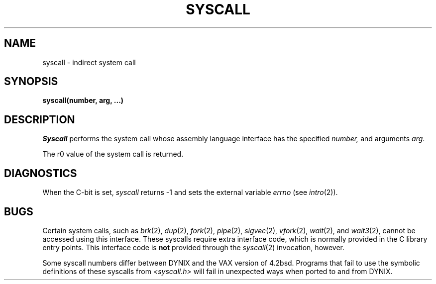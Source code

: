 .\" $Copyright:	$
.\" Copyright (c) 1984, 1985, 1986, 1987, 1988, 1989, 1990 
.\" Sequent Computer Systems, Inc.   All rights reserved.
.\"  
.\" This software is furnished under a license and may be used
.\" only in accordance with the terms of that license and with the
.\" inclusion of the above copyright notice.   This software may not
.\" be provided or otherwise made available to, or used by, any
.\" other person.  No title to or ownership of the software is
.\" hereby transferred.
...
.V= $Header: syscall.2 1.5 86/05/13 $
.TH SYSCALL 2 "\*(V)" "4BSD/DYNIX"
.SH NAME
syscall \- indirect system call
.SH SYNOPSIS
.nf
.B "syscall(number, arg, ...)"
.fi
.SH DESCRIPTION
.I Syscall
performs the system call whose assembly language
interface has the specified
.I number,
and arguments
.IR arg .
.PP
The r0 value of the system call is returned.
.SH DIAGNOSTICS
When the C-bit is set,
.I syscall
returns \-1 and sets the
external variable 
.I errno
(see
.IR intro (2)).
.SH BUGS
Certain system calls, such as
.IR brk (2),
.IR dup (2),
.IR fork (2),
.IR pipe (2),
.IR sigvec (2),
.IR vfork (2),
.IR wait (2),
and
.IR wait3 (2),
cannot be accessed using this interface.
These syscalls require extra interface code, which is normally provided
in the C library entry points.
This interface code is
.B not
provided through the
.IR syscall (2)
invocation, however.
.PP
Some syscall numbers differ between DYNIX and the VAX version of 4.2bsd.
Programs that fail to use the symbolic definitions of these syscalls from
.I <syscall.h>
will fail in unexpected ways when ported to and from DYNIX.

